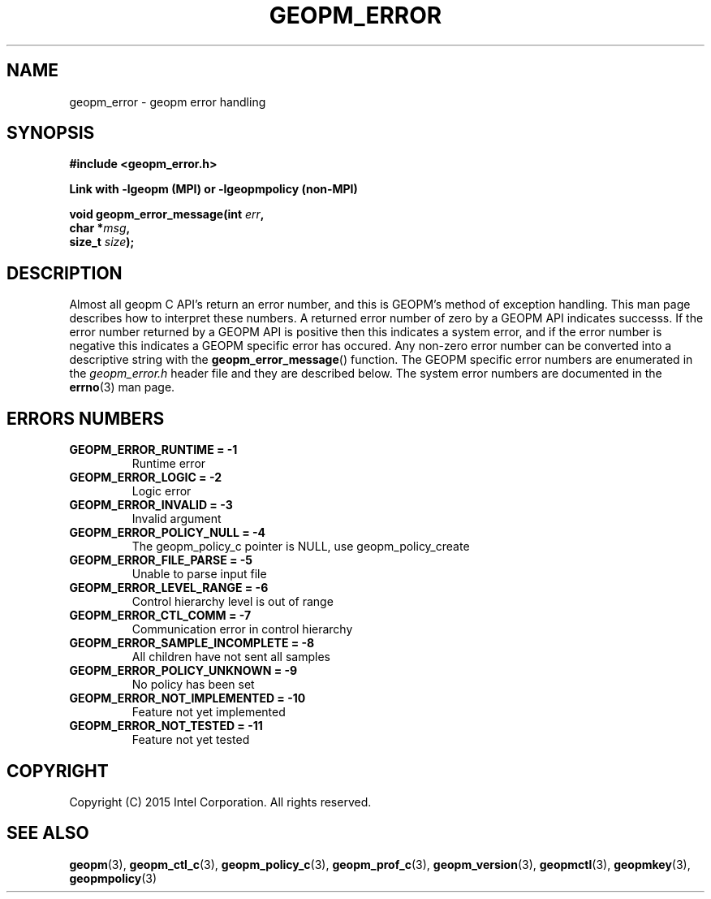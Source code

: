 .\"
.\" Copyright (c) 2015, Intel Corporation
.\"
.\" Redistribution and use in source and binary forms, with or without
.\" modification, are permitted provided that the following conditions
.\" are met:
.\"
.\"     * Redistributions of source code must retain the above copyright
.\"       notice, this list of conditions and the following disclaimer.
.\"
.\"     * Redistributions in binary form must reproduce the above copyright
.\"       notice, this list of conditions and the following disclaimer in
.\"       the documentation and/or other materials provided with the
.\"       distribution.
.\"
.\"     * Neither the name of Intel Corporation nor the names of its
.\"       contributors may be used to endorse or promote products derived
.\"       from this software without specific prior written permission.
.\"
.\" THIS SOFTWARE IS PROVIDED BY THE COPYRIGHT HOLDERS AND CONTRIBUTORS
.\" "AS IS" AND ANY EXPRESS OR IMPLIED WARRANTIES, INCLUDING, BUT NOT
.\" LIMITED TO, THE IMPLIED WARRANTIES OF MERCHANTABILITY AND FITNESS FOR
.\" A PARTICULAR PURPOSE ARE DISCLAIMED. IN NO EVENT SHALL THE COPYRIGHT
.\" OWNER OR CONTRIBUTORS BE LIABLE FOR ANY DIRECT, INDIRECT, INCIDENTAL,
.\" SPECIAL, EXEMPLARY, OR CONSEQUENTIAL DAMAGES (INCLUDING, BUT NOT
.\" LIMITED TO, PROCUREMENT OF SUBSTITUTE GOODS OR SERVICES; LOSS OF USE,
.\" DATA, OR PROFITS; OR BUSINESS INTERRUPTION) HOWEVER CAUSED AND ON ANY
.\" THEORY OF LIABILITY, WHETHER IN CONTRACT, STRICT LIABILITY, OR TORT
.\" (INCLUDING NEGLIGENCE OR OTHERWISE) ARISING IN ANY WAY LOG OF THE USE
.\" OF THIS SOFTWARE, EVEN IF ADVISED OF THE POSSIBILITY OF SUCH DAMAGE.
.\"
.TH "GEOPM_ERROR" 3 "2015-09-15" "Intel Corporation" "GEOPM" \" -*- nroff -*-
.SH "NAME"
geopm_error \- geopm error handling
.SH "SYNOPSIS"
.nf
.B #include <geopm_error.h>
.sp
.B Link with -lgeopm (MPI) or -lgeopmpolicy (non-MPI)
.sp
.BI "void geopm_error_message(int " "err" ,
.BI "                         char *" "msg" ,
.BI "                         size_t " "size" );
.sp
.SH "DESCRIPTION"
Almost all geopm C API's return an error number, and this is GEOPM's method of
exception handling.  This man page describes how to interpret these numbers.
A returned error number of zero by a GEOPM API indicates successs.  If the
error number returned by a GEOPM API is positive then this indicates a system
error, and if the error number is negative this indicates a GEOPM specific
error has occured.  Any non-zero error number can be converted into a
descriptive string with the
.BR geopm_error_message ()
function.  The GEOPM specific error numbers are enumerated in the
.I geopm_error.h
header file and they are described below.  The system error numbers are
documented in the
.BR errno (3)
man page.
.PP
.SH "ERRORS NUMBERS"
.TP
.B GEOPM_ERROR_RUNTIME = -1
Runtime error
.TP
.B GEOPM_ERROR_LOGIC = -2
Logic error
.TP
.B GEOPM_ERROR_INVALID = -3
Invalid argument
.TP
.B GEOPM_ERROR_POLICY_NULL = -4
The geopm_policy_c pointer is NULL, use geopm_policy_create
.TP
.B GEOPM_ERROR_FILE_PARSE = -5
Unable to parse input file
.TP
.B GEOPM_ERROR_LEVEL_RANGE = -6
Control hierarchy level is out of range
.TP
.B GEOPM_ERROR_CTL_COMM = -7
Communication error in control hierarchy
.TP
.B GEOPM_ERROR_SAMPLE_INCOMPLETE = -8
All children have not sent all samples
.TP
.B GEOPM_ERROR_POLICY_UNKNOWN = -9
No policy has been set
.TP
.B GEOPM_ERROR_NOT_IMPLEMENTED = -10
Feature not yet implemented
.TP
.B GEOPM_ERROR_NOT_TESTED = -11
Feature not yet tested
.SH "COPYRIGHT"
Copyright (C) 2015 Intel Corporation. All rights reserved.
.SH "SEE ALSO"
.BR geopm (3),
.BR geopm_ctl_c (3),
.BR geopm_policy_c (3),
.BR geopm_prof_c (3),
.BR geopm_version (3),
.BR geopmctl (3),
.BR geopmkey (3),
.BR geopmpolicy (3)
